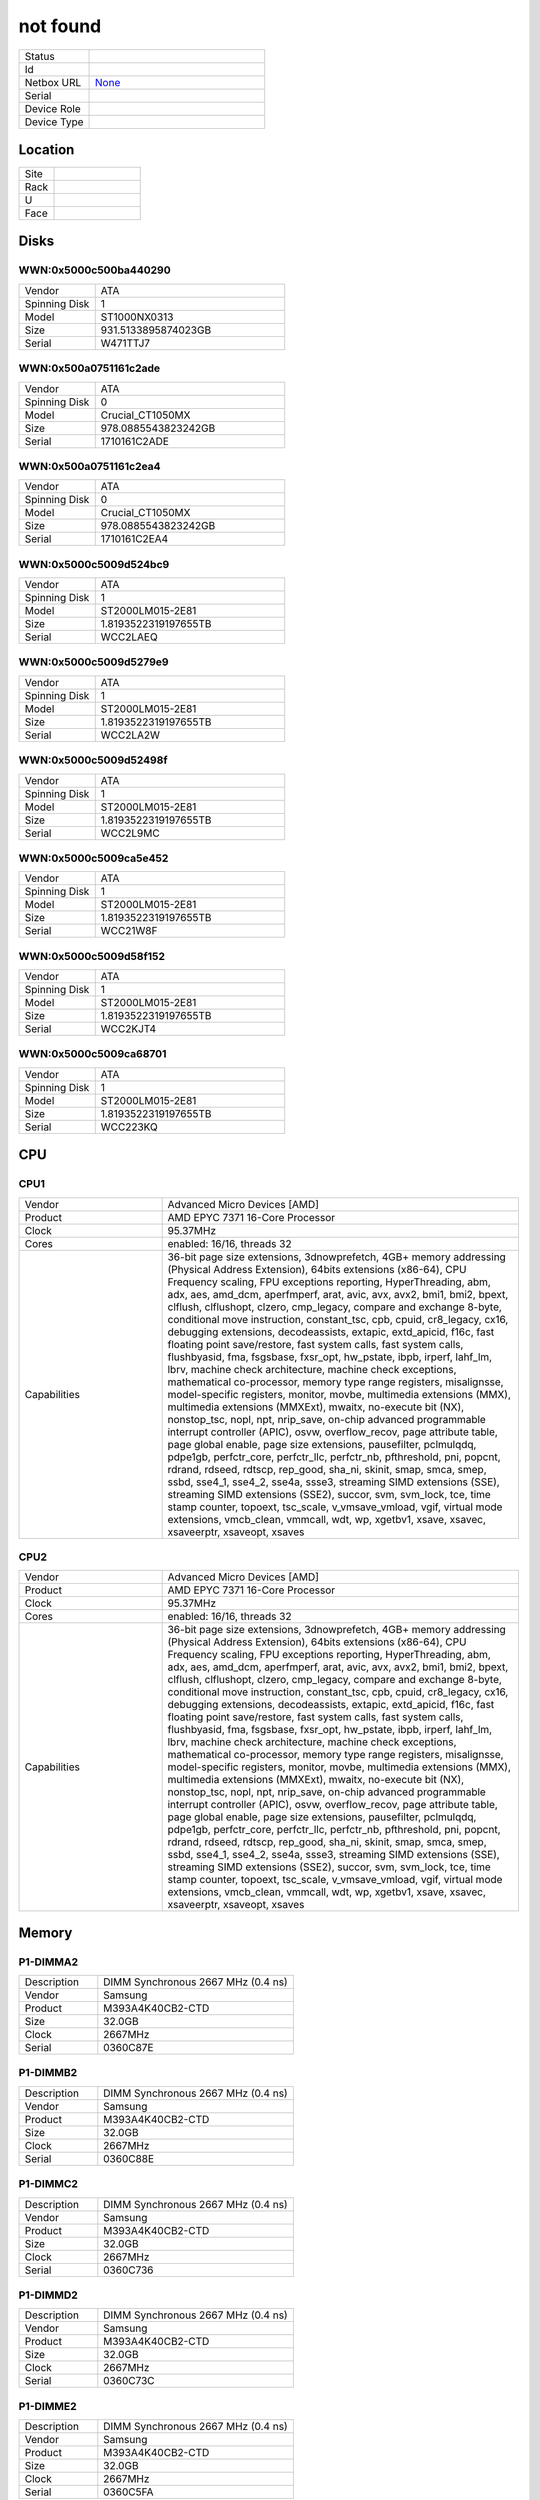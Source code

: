not found
#########


.. list-table::
   :widths: 10 25
   :header-rows: 0

   * - Status
     - 
   * - Id
     - 
   * - Netbox URL
     - `None <None>`_
   * - Serial
     - 
   * - Device Role
     - 
   * - Device Type
     - 

Location
********


.. list-table::
   :widths: 10 25
   :header-rows: 0

   * - Site
     - 
   * - Rack
     - 
   * - U
     - 
   * - Face
     - 

Disks
*****

WWN:0x5000c500ba440290
======================


.. list-table::
   :widths: 10 25
   :header-rows: 0

   * - Vendor
     - ATA     
   * - Spinning Disk
     - 1
   * - Model
     - ST1000NX0313    
   * - Size
     - 931.5133895874023GB
   * - Serial
     - W471TTJ7

WWN:0x500a0751161c2ade
======================


.. list-table::
   :widths: 10 25
   :header-rows: 0

   * - Vendor
     - ATA     
   * - Spinning Disk
     - 0
   * - Model
     - Crucial_CT1050MX
   * - Size
     - 978.0885543823242GB
   * - Serial
     - 1710161C2ADE

WWN:0x500a0751161c2ea4
======================


.. list-table::
   :widths: 10 25
   :header-rows: 0

   * - Vendor
     - ATA     
   * - Spinning Disk
     - 0
   * - Model
     - Crucial_CT1050MX
   * - Size
     - 978.0885543823242GB
   * - Serial
     - 1710161C2EA4

WWN:0x5000c5009d524bc9
======================


.. list-table::
   :widths: 10 25
   :header-rows: 0

   * - Vendor
     - ATA     
   * - Spinning Disk
     - 1
   * - Model
     - ST2000LM015-2E81
   * - Size
     - 1.8193522319197655TB
   * - Serial
     - WCC2LAEQ

WWN:0x5000c5009d5279e9
======================


.. list-table::
   :widths: 10 25
   :header-rows: 0

   * - Vendor
     - ATA     
   * - Spinning Disk
     - 1
   * - Model
     - ST2000LM015-2E81
   * - Size
     - 1.8193522319197655TB
   * - Serial
     - WCC2LA2W

WWN:0x5000c5009d52498f
======================


.. list-table::
   :widths: 10 25
   :header-rows: 0

   * - Vendor
     - ATA     
   * - Spinning Disk
     - 1
   * - Model
     - ST2000LM015-2E81
   * - Size
     - 1.8193522319197655TB
   * - Serial
     - WCC2L9MC

WWN:0x5000c5009ca5e452
======================


.. list-table::
   :widths: 10 25
   :header-rows: 0

   * - Vendor
     - ATA     
   * - Spinning Disk
     - 1
   * - Model
     - ST2000LM015-2E81
   * - Size
     - 1.8193522319197655TB
   * - Serial
     - WCC21W8F

WWN:0x5000c5009d58f152
======================


.. list-table::
   :widths: 10 25
   :header-rows: 0

   * - Vendor
     - ATA     
   * - Spinning Disk
     - 1
   * - Model
     - ST2000LM015-2E81
   * - Size
     - 1.8193522319197655TB
   * - Serial
     - WCC2KJT4

WWN:0x5000c5009ca68701
======================


.. list-table::
   :widths: 10 25
   :header-rows: 0

   * - Vendor
     - ATA     
   * - Spinning Disk
     - 1
   * - Model
     - ST2000LM015-2E81
   * - Size
     - 1.8193522319197655TB
   * - Serial
     - WCC223KQ

CPU
***

CPU1
====


.. list-table::
   :widths: 10 25
   :header-rows: 0

   * - Vendor
     - Advanced Micro Devices [AMD]
   * - Product
     - AMD EPYC 7371 16-Core Processor
   * - Clock
     - 95.37MHz
   * - Cores
     - enabled: 16/16, threads 32
   * - Capabilities
     - 36-bit page size extensions, 3dnowprefetch, 4GB+ memory addressing (Physical Address Extension), 64bits extensions (x86-64), CPU Frequency scaling, FPU exceptions reporting, HyperThreading, abm, adx, aes, amd_dcm, aperfmperf, arat, avic, avx, avx2, bmi1, bmi2, bpext, clflush, clflushopt, clzero, cmp_legacy, compare and exchange 8-byte, conditional move instruction, constant_tsc, cpb, cpuid, cr8_legacy, cx16, debugging extensions, decodeassists, extapic, extd_apicid, f16c, fast floating point save/restore, fast system calls, fast system calls, flushbyasid, fma, fsgsbase, fxsr_opt, hw_pstate, ibpb, irperf, lahf_lm, lbrv, machine check architecture, machine check exceptions, mathematical co-processor, memory type range registers, misalignsse, model-specific registers, monitor, movbe, multimedia extensions (MMX), multimedia extensions (MMXExt), mwaitx, no-execute bit (NX), nonstop_tsc, nopl, npt, nrip_save, on-chip advanced programmable interrupt controller (APIC), osvw, overflow_recov, page attribute table, page global enable, page size extensions, pausefilter, pclmulqdq, pdpe1gb, perfctr_core, perfctr_llc, perfctr_nb, pfthreshold, pni, popcnt, rdrand, rdseed, rdtscp, rep_good, sha_ni, skinit, smap, smca, smep, ssbd, sse4_1, sse4_2, sse4a, ssse3, streaming SIMD extensions (SSE), streaming SIMD extensions (SSE2), succor, svm, svm_lock, tce, time stamp counter, topoext, tsc_scale, v_vmsave_vmload, vgif, virtual mode extensions, vmcb_clean, vmmcall, wdt, wp, xgetbv1, xsave, xsavec, xsaveerptr, xsaveopt, xsaves

CPU2
====


.. list-table::
   :widths: 10 25
   :header-rows: 0

   * - Vendor
     - Advanced Micro Devices [AMD]
   * - Product
     - AMD EPYC 7371 16-Core Processor
   * - Clock
     - 95.37MHz
   * - Cores
     - enabled: 16/16, threads 32
   * - Capabilities
     - 36-bit page size extensions, 3dnowprefetch, 4GB+ memory addressing (Physical Address Extension), 64bits extensions (x86-64), CPU Frequency scaling, FPU exceptions reporting, HyperThreading, abm, adx, aes, amd_dcm, aperfmperf, arat, avic, avx, avx2, bmi1, bmi2, bpext, clflush, clflushopt, clzero, cmp_legacy, compare and exchange 8-byte, conditional move instruction, constant_tsc, cpb, cpuid, cr8_legacy, cx16, debugging extensions, decodeassists, extapic, extd_apicid, f16c, fast floating point save/restore, fast system calls, fast system calls, flushbyasid, fma, fsgsbase, fxsr_opt, hw_pstate, ibpb, irperf, lahf_lm, lbrv, machine check architecture, machine check exceptions, mathematical co-processor, memory type range registers, misalignsse, model-specific registers, monitor, movbe, multimedia extensions (MMX), multimedia extensions (MMXExt), mwaitx, no-execute bit (NX), nonstop_tsc, nopl, npt, nrip_save, on-chip advanced programmable interrupt controller (APIC), osvw, overflow_recov, page attribute table, page global enable, page size extensions, pausefilter, pclmulqdq, pdpe1gb, perfctr_core, perfctr_llc, perfctr_nb, pfthreshold, pni, popcnt, rdrand, rdseed, rdtscp, rep_good, sha_ni, skinit, smap, smca, smep, ssbd, sse4_1, sse4_2, sse4a, ssse3, streaming SIMD extensions (SSE), streaming SIMD extensions (SSE2), succor, svm, svm_lock, tce, time stamp counter, topoext, tsc_scale, v_vmsave_vmload, vgif, virtual mode extensions, vmcb_clean, vmmcall, wdt, wp, xgetbv1, xsave, xsavec, xsaveerptr, xsaveopt, xsaves

Memory
******

P1-DIMMA2
=========


.. list-table::
   :widths: 10 25
   :header-rows: 0

   * - Description
     - DIMM Synchronous 2667 MHz (0.4 ns)
   * - Vendor
     - Samsung
   * - Product
     - M393A4K40CB2-CTD
   * - Size
     - 32.0GB
   * - Clock
     - 2667MHz
   * - Serial
     - 0360C87E

P1-DIMMB2
=========


.. list-table::
   :widths: 10 25
   :header-rows: 0

   * - Description
     - DIMM Synchronous 2667 MHz (0.4 ns)
   * - Vendor
     - Samsung
   * - Product
     - M393A4K40CB2-CTD
   * - Size
     - 32.0GB
   * - Clock
     - 2667MHz
   * - Serial
     - 0360C88E

P1-DIMMC2
=========


.. list-table::
   :widths: 10 25
   :header-rows: 0

   * - Description
     - DIMM Synchronous 2667 MHz (0.4 ns)
   * - Vendor
     - Samsung
   * - Product
     - M393A4K40CB2-CTD
   * - Size
     - 32.0GB
   * - Clock
     - 2667MHz
   * - Serial
     - 0360C736

P1-DIMMD2
=========


.. list-table::
   :widths: 10 25
   :header-rows: 0

   * - Description
     - DIMM Synchronous 2667 MHz (0.4 ns)
   * - Vendor
     - Samsung
   * - Product
     - M393A4K40CB2-CTD
   * - Size
     - 32.0GB
   * - Clock
     - 2667MHz
   * - Serial
     - 0360C73C

P1-DIMME2
=========


.. list-table::
   :widths: 10 25
   :header-rows: 0

   * - Description
     - DIMM Synchronous 2667 MHz (0.4 ns)
   * - Vendor
     - Samsung
   * - Product
     - M393A4K40CB2-CTD
   * - Size
     - 32.0GB
   * - Clock
     - 2667MHz
   * - Serial
     - 0360C5FA

P1-DIMMF2
=========


.. list-table::
   :widths: 10 25
   :header-rows: 0

   * - Description
     - DIMM Synchronous 2667 MHz (0.4 ns)
   * - Vendor
     - Samsung
   * - Product
     - M393A4K40CB2-CTD
   * - Size
     - 32.0GB
   * - Clock
     - 2667MHz
   * - Serial
     - 0360C70A

P1-DIMMG2
=========


.. list-table::
   :widths: 10 25
   :header-rows: 0

   * - Description
     - DIMM Synchronous 2667 MHz (0.4 ns)
   * - Vendor
     - Samsung
   * - Product
     - M393A4K40CB2-CTD
   * - Size
     - 32.0GB
   * - Clock
     - 2667MHz
   * - Serial
     - 0360C737

P1-DIMMH2
=========


.. list-table::
   :widths: 10 25
   :header-rows: 0

   * - Description
     - DIMM Synchronous 2667 MHz (0.4 ns)
   * - Vendor
     - Samsung
   * - Product
     - M393A4K40CB2-CTD
   * - Size
     - 32.0GB
   * - Clock
     - 2667MHz
   * - Serial
     - 0360C635

P2-DIMMA2
=========


.. list-table::
   :widths: 10 25
   :header-rows: 0

   * - Description
     - DIMM Synchronous 2667 MHz (0.4 ns)
   * - Vendor
     - Samsung
   * - Product
     - M393A4K40CB2-CTD
   * - Size
     - 32.0GB
   * - Clock
     - 2667MHz
   * - Serial
     - 0360C89D

P2-DIMMB2
=========


.. list-table::
   :widths: 10 25
   :header-rows: 0

   * - Description
     - DIMM Synchronous 2667 MHz (0.4 ns)
   * - Vendor
     - Samsung
   * - Product
     - M393A4K40CB2-CTD
   * - Size
     - 32.0GB
   * - Clock
     - 2667MHz
   * - Serial
     - 0360C7F0

P2-DIMMC2
=========


.. list-table::
   :widths: 10 25
   :header-rows: 0

   * - Description
     - DIMM Synchronous 2667 MHz (0.4 ns)
   * - Vendor
     - Samsung
   * - Product
     - M393A4K40CB2-CTD
   * - Size
     - 32.0GB
   * - Clock
     - 2667MHz
   * - Serial
     - 0360C7FA

P2-DIMMD2
=========


.. list-table::
   :widths: 10 25
   :header-rows: 0

   * - Description
     - DIMM Synchronous 2667 MHz (0.4 ns)
   * - Vendor
     - Samsung
   * - Product
     - M393A4K40CB2-CTD
   * - Size
     - 32.0GB
   * - Clock
     - 2667MHz
   * - Serial
     - 0360C7EC

P2-DIMME2
=========


.. list-table::
   :widths: 10 25
   :header-rows: 0

   * - Description
     - DIMM Synchronous 2667 MHz (0.4 ns)
   * - Vendor
     - Samsung
   * - Product
     - M393A4K40CB2-CTD
   * - Size
     - 32.0GB
   * - Clock
     - 2667MHz
   * - Serial
     - 0360C721

P2-DIMMF2
=========


.. list-table::
   :widths: 10 25
   :header-rows: 0

   * - Description
     - DIMM Synchronous 2667 MHz (0.4 ns)
   * - Vendor
     - Samsung
   * - Product
     - M393A4K40CB2-CTD
   * - Size
     - 32.0GB
   * - Clock
     - 2667MHz
   * - Serial
     - 0360C70B

P2-DIMMG2
=========


.. list-table::
   :widths: 10 25
   :header-rows: 0

   * - Description
     - DIMM Synchronous 2667 MHz (0.4 ns)
   * - Vendor
     - Samsung
   * - Product
     - M393A4K40CB2-CTD
   * - Size
     - 32.0GB
   * - Clock
     - 2667MHz
   * - Serial
     - 0360C726

P2-DIMMH2
=========


.. list-table::
   :widths: 10 25
   :header-rows: 0

   * - Description
     - DIMM Synchronous 2667 MHz (0.4 ns)
   * - Vendor
     - Samsung
   * - Product
     - M393A4K40CB2-CTD
   * - Size
     - 32.0GB
   * - Clock
     - 2667MHz
   * - Serial
     - 0360C8A7

